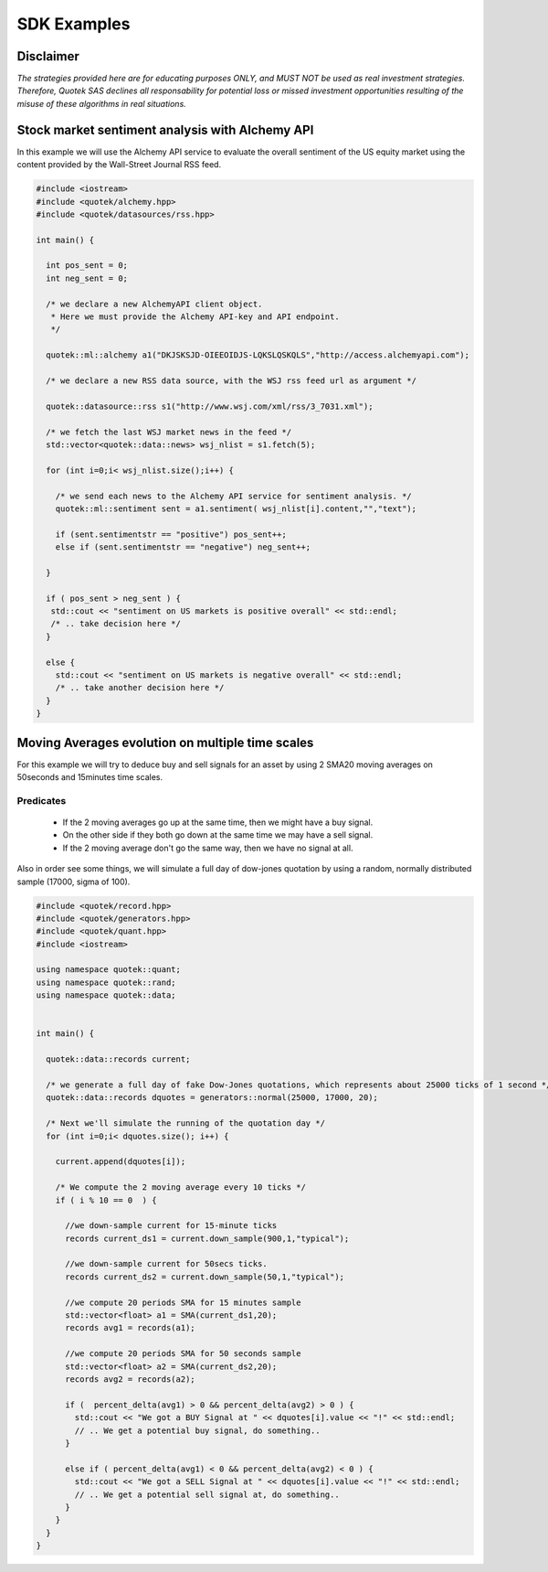 SDK Examples
============

Disclaimer
----------
*The strategies provided here are for educating purposes ONLY, and MUST NOT be used as 
real investment strategies. Therefore, Quotek SAS declines all responsability for
potential loss or missed investment opportunities resulting of the misuse of these 
algorithms in real situations.*

Stock market sentiment analysis with Alchemy API
------------------------------------------------

In this example we will use the Alchemy API service to evaluate the overall sentiment of the US equity market using the content provided by the Wall-Street Journal RSS feed.

.. code-block:: c++

  #include <iostream>
  #include <quotek/alchemy.hpp>
  #include <quotek/datasources/rss.hpp>

  int main() {

    int pos_sent = 0;
    int neg_sent = 0;

    /* we declare a new AlchemyAPI client object. 
     * Here we must provide the Alchemy API-key and API endpoint. 
     */

    quotek::ml::alchemy a1("DKJSKSJD-OIEEOIDJS-LQKSLQSKQLS","http://access.alchemyapi.com");

    /* we declare a new RSS data source, with the WSJ rss feed url as argument */

    quotek::datasource::rss s1("http://www.wsj.com/xml/rss/3_7031.xml");

    /* we fetch the last WSJ market news in the feed */
    std::vector<quotek::data::news> wsj_nlist = s1.fetch(5);

    for (int i=0;i< wsj_nlist.size();i++) {

      /* we send each news to the Alchemy API service for sentiment analysis. */
      quotek::ml::sentiment sent = a1.sentiment( wsj_nlist[i].content,"","text");

      if (sent.sentimentstr == "positive") pos_sent++;
      else if (sent.sentimentstr == "negative") neg_sent++;

    }

    if ( pos_sent > neg_sent ) {
     std::cout << "sentiment on US markets is positive overall" << std::endl;
     /* .. take decision here */
    }

    else {
      std::cout << "sentiment on US markets is negative overall" << std::endl;
      /* .. take another decision here */
    }
  }


Moving Averages evolution on multiple time scales
-------------------------------------------------

For this example we will try to deduce buy and sell signals for an asset by using 2 SMA20 moving averages on 50seconds and 15minutes time scales.

Predicates
^^^^^^^^^^

  * If the 2 moving averages go up at the same time, then we might have a buy signal. 
  * On the other side if they both go down at the same time we may have a sell signal.
  * If the 2 moving average don't go the same way, then we have no signal at all.
  
Also in order see some things, we will simulate a full day of dow-jones quotation by using a random, normally distributed sample (17000, sigma of 100).

.. highlight ::c++

.. code-block:: c++

  #include <quotek/record.hpp>
  #include <quotek/generators.hpp>
  #include <quotek/quant.hpp>
  #include <iostream>

  using namespace quotek::quant;
  using namespace quotek::rand;
  using namespace quotek::data;


  int main() {

    quotek::data::records current;

    /* we generate a full day of fake Dow-Jones quotations, which represents about 25000 ticks of 1 second */
    quotek::data::records dquotes = generators::normal(25000, 17000, 20);

    /* Next we'll simulate the running of the quotation day */
    for (int i=0;i< dquotes.size(); i++) {

      current.append(dquotes[i]);

      /* We compute the 2 moving average every 10 ticks */
      if ( i % 10 == 0  ) {

        //we down-sample current for 15-minute ticks
        records current_ds1 = current.down_sample(900,1,"typical");

        //we down-sample current for 50secs ticks.
        records current_ds2 = current.down_sample(50,1,"typical");

        //we compute 20 periods SMA for 15 minutes sample
        std::vector<float> a1 = SMA(current_ds1,20);
        records avg1 = records(a1);

        //we compute 20 periods SMA for 50 seconds sample
        std::vector<float> a2 = SMA(current_ds2,20);
        records avg2 = records(a2);

        if (  percent_delta(avg1) > 0 && percent_delta(avg2) > 0 ) {
          std::cout << "We got a BUY Signal at " << dquotes[i].value << "!" << std::endl;
          // .. We get a potential buy signal, do something..
        }

        else if ( percent_delta(avg1) < 0 && percent_delta(avg2) < 0 ) {
          std::cout << "We got a SELL Signal at " << dquotes[i].value << "!" << std::endl;
          // .. We get a potential sell signal at, do something..
        }
      }
    }
  }
